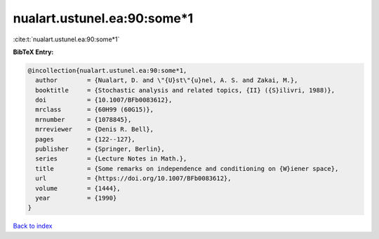 nualart.ustunel.ea:90:some*1
============================

:cite:t:`nualart.ustunel.ea:90:some*1`

**BibTeX Entry:**

.. code-block:: bibtex

   @incollection{nualart.ustunel.ea:90:some*1,
     author        = {Nualart, D. and \"{U}st\"{u}nel, A. S. and Zakai, M.},
     booktitle     = {Stochastic analysis and related topics, {II} ({S}ilivri, 1988)},
     doi           = {10.1007/BFb0083612},
     mrclass       = {60H99 (60G15)},
     mrnumber      = {1078845},
     mrreviewer    = {Denis R. Bell},
     pages         = {122--127},
     publisher     = {Springer, Berlin},
     series        = {Lecture Notes in Math.},
     title         = {Some remarks on independence and conditioning on {W}iener space},
     url           = {https://doi.org/10.1007/BFb0083612},
     volume        = {1444},
     year          = {1990}
   }

`Back to index <../By-Cite-Keys.html>`_
